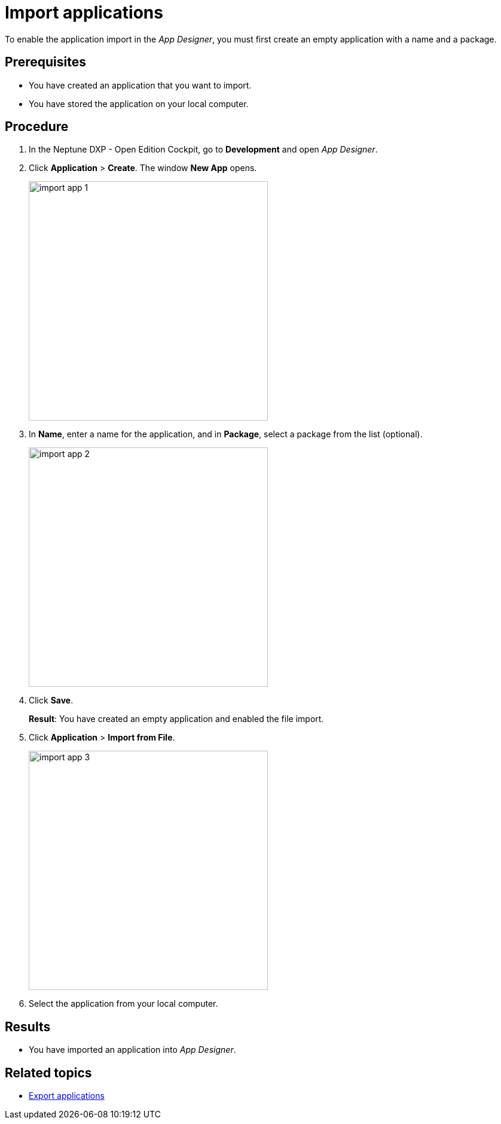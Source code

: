 = Import applications

To enable the application import in the _App Designer_, you must first create an empty application with a name and a package.
//@Neptune: should we say why?

== Prerequisites
* You have created an application that you want to import.
* You have stored the application on your local computer.

== Procedure
. In the Neptune DXP - Open Edition Cockpit, go to *Development* and open __App Designer__.
. Click *Application* > *Create*. The window *New App* opens.
+
image:import-app-1.png[,width=400]

. In *Name*, enter a name for the application, and in *Package*, select a package from the list (optional).
//Uta@neptune: Do we need to explain "package"? Can users create a package if they do not find a matching package?
+
image:import-app-2.png[,width=400]

. Click *Save*.
+
*Result*: You have created an empty application and enabled the file import.

. Click *Application* > *Import from File*.
+
image:import-app-3.png[,width=400]

. Select the application from your local computer.
//Uta@neptune: What happens next?

== Results
* You have imported an application into __App Designer__.

== Related topics
* xref:export-apps.adoc[Export applications]
